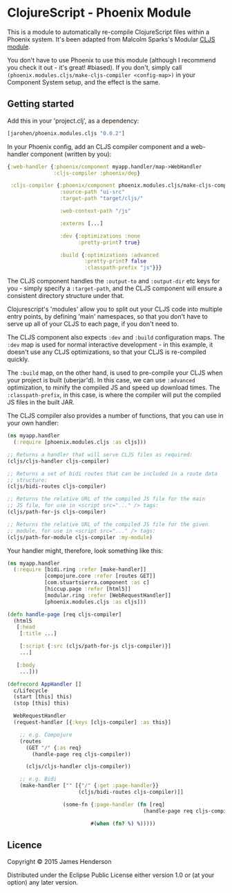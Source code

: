 * ClojureScript - Phoenix Module

This is a module to automatically re-compile ClojureScript files
within a Phoenix system. It's been adapted from Malcolm Sparks's
Modular [[https://github.com/juxt/modular/tree/master/modules/cljs/][CLJS module]].

You don't have to use Phoenix to use this module (although I recommend
you check it out - it's great! #biased). If you don't, simply call
=(phoenix.modules.cljs/make-cljs-compiler <config-map>)= in your
Component System setup, and the effect is the same.

** Getting started

Add this in your 'project.clj', as a dependency:

#+BEGIN_SRC clojure
  [jarohen/phoenix.modules.cljs "0.0.2"]
#+END_SRC

In your Phoenix config, add an CLJS compiler component and a
web-handler component (written by you):

#+BEGIN_SRC clojure
  {:web-handler {:phoenix/component myapp.handler/map->WebHandler
                 :cljs-compiler :phoenix/dep}

   :cljs-compiler {:phoenix/component phoenix.modules.cljs/make-cljs-compiler
                   :source-path "ui-src"
                   :target-path "target/cljs/"

                   :web-context-path "/js"

                   :externs [...]

                   :dev {:optimizations :none
                         :pretty-print? true}

                   :build {:optimizations :advanced
                           :pretty-print? false
                           :classpath-prefix "js"}}}
#+END_SRC

The CLJS component handles the =:output-to= and =:output-dir= etc keys
for you - simply specify a =:target-path=, and the CLJS component will
ensure a consistent directory structure under that.

Clojurescript's 'modules' allow you to split out your CLJS code into
multiple entry points, by defining 'main' namespaces, so that you
don't have to serve up all of your CLJS to each page, if you don't
need to.

The CLJS component also expects =:dev= and =:build= configuration
maps. The =:dev= map is used for normal interactive development - in
this example, it doesn't use any CLJS optimizations, so that your CLJS
is re-compiled quickly.

The =:build= map, on the other hand, is used to pre-compile your CLJS
when your project is built (uberjar'd). In this case, we can use
=:advanced= optimization, to minify the compiled JS and speed up
download times. The =:classpath-prefix=, in this case, is where the
compiler will put the compiled JS files in the built JAR.

The CLJS compiler also provides a number of functions, that you can
use in your own handler:

#+BEGIN_SRC clojure
  (ns myapp.handler
    (:require [phoenix.modules.cljs :as cljs]))

  ;; Returns a handler that will serve CLJS files as required:
  (cljs/cljs-handler cljs-compiler)

  ;; Returns a set of bidi routes that can be included in a route data
  ;; structure:
  (cljs/bidi-routes cljs-compiler)

  ;; Returns the relative URL of the compiled JS file for the main
  ;; JS file, for use in <script src="..." /> tags:
  (cljs/path-for-js cljs-compiler)

  ;; Returns the relative URL of the compiled JS file for the given
  ;; module, for use in <script src="..." /> tags:
  (cljs/path-for-module cljs-compiler :my-module)
#+END_SRC

Your handler might, therefore, look something like this:

#+BEGIN_SRC clojure
  (ns myapp.handler
    (:require [bidi.ring :refer [make-handler]]
              [compojure.core :refer [routes GET]]
              [com.stuartsierra.component :as c]
              [hiccup.page :refer [html5]]
              [modular.ring :refer [WebRequestHandler]]
              [phoenix.modules.cljs :as cljs]))

  (defn handle-page [req cljs-compiler]
    (html5
     [:head
      [:title ...]

      [:script {:src (cljs/path-for-js cljs-compiler)}]
      ...]

     [:body
      ...]))

  (defrecord AppHandler []
    c/Lifecycle
    (start [this] this)
    (stop [this] this)

    WebRequestHandler
    (request-handler [{:keys [cljs-compiler] :as this}]

      ;; e.g. Compojure
      (routes
        (GET "/" {:as req}
          (handle-page req cljs-compiler))

        (cljs/cljs-handler cljs-compiler))

      ;; e.g. Bidi
      (make-handler ["" [{"/" {:get :page-handler}}
                         (cljs/bidi-routes cljs-compiler)]]

                    (some-fn {:page-handler (fn [req]
                                              (handle-page req cljs-compiler))}

                             #(when (fn? %) %)))))
#+END_SRC

** Licence

Copyright © 2015 James Henderson

Distributed under the Eclipse Public License either version 1.0 or (at
your option) any later version.
